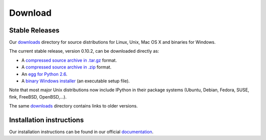 ~~~~~~~~
Download
~~~~~~~~

Stable Releases
---------------

Our `downloads <http://ipython.scipy.org/dist>`_ directory for source distributions
for Linux, Unix, Mac OS X and binaries for Windows.

The current stable release, version 0.10.2, can be downloaded directly as:

* A `compressed source archive in .tar.gz <http://ipython.scipy.org/dist/0.10.2/ipython-0.10.2.tar.gz>`_ format.
* A `compressed source archive in .zip <http://ipython.scipy.org/dist/0.10.2/ipython-0.10.2.zip>`_ format.
* An `egg for Python 2.6 <http://ipython.scipy.org/dist/0.10.2/ipython-0.10.2-py2.6.egg>`_.
* A `binary Windows installer <http://ipython.scipy.org/dist/0.10.2/ipython-0.10.2.win32-setup.exe>`_ (an executable setup file).


Note that most major Unix distributions now include IPython in their package systems (Ubuntu, Debian, Fedora, SUSE, fink, FreeBSD, OpenBSD,...).

The same `downloads <http://ipython.scipy.org/dist>`_ directory contains links to older versions.

Installation instructions
-------------------------

Our installation instructions can be found in our official 
`documentation <http://ipython.scipy.org/doc/rel-0.10.1/html/install/index.html>`_. 

